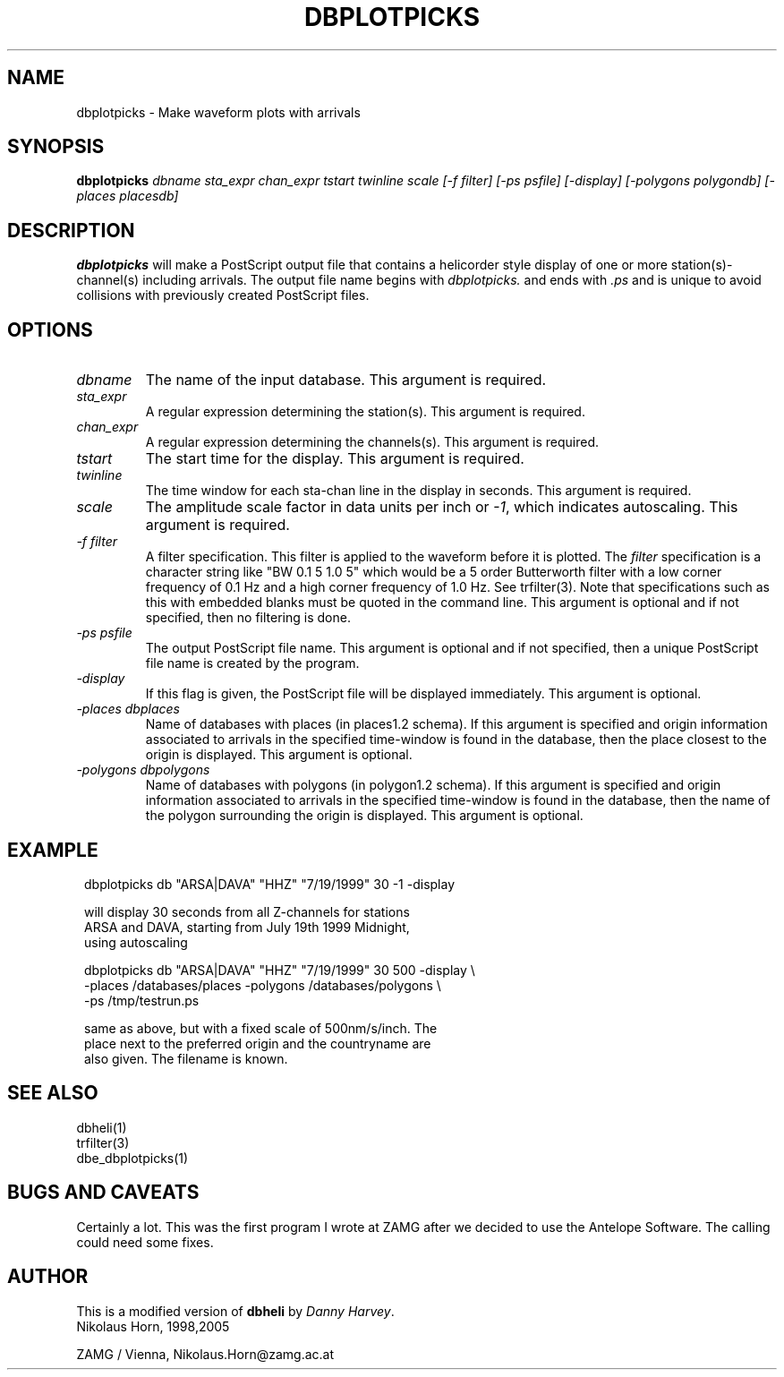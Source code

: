 .TH DBPLOTPICKS 1 "$Date$"
.SH NAME
dbplotpicks \- Make waveform plots with arrivals
.SH SYNOPSIS
.B dbplotpicks
.I dbname
.I sta_expr
.I chan_expr
.I tstart
.I twinline
.I scale
.I [-f filter]
.I [-ps psfile]
.I [-display]
.I [-polygons polygondb]
.I [-places placesdb]
.SH DESCRIPTION
.B dbplotpicks
will make a PostScript output file that contains a helicorder
style display of one or more station(s)-channel(s) including arrivals. The output file
name begins with \fIdbplotpicks.\fP and ends with \fI.ps\fP and
is unique to avoid collisions with previously created PostScript
files.
.SH OPTIONS
.IP \fIdbname\fP
The name of the input database.
This argument is required.
.IP \fIsta_expr\fP
A regular expression determining the station(s).
This argument is required.
.IP \fIchan_expr\fP
A regular expression determining the channels(s).
This argument is required.
.IP \fItstart\fP
The start time for the display.
This argument is required.
.IP \fItwinline\fP
The time window for each sta-chan line in the display in seconds.
This argument is required.
.IP \fIscale\fP
The amplitude scale factor in data units per inch or \fI-1\fP, which indicates autoscaling.
This argument is required.
.IP "\fI-f filter\fP"
A filter specification. This filter is applied to
the waveform before it is plotted.
The \fIfilter\fP specification is a character string like
"BW 0.1 5 1.0 5" which would be a 5 order Butterworth filter
with a low corner frequency of 0.1 Hz and a high corner
frequency of 1.0 Hz. See trfilter(3). Note that specifications such as
this with embedded blanks must be quoted in the command line.
This argument is optional and if not specified, then
no filtering is done.
.IP "\fI-ps psfile\fP"
The output PostScript file name.
This argument is optional and if not specified, then
a unique PostScript file name is created by the program.
.IP "\fI-display \fP"
If this flag is given, the PostScript file will be displayed immediately.
This argument is optional.
.IP "\fI-places dbplaces\fP"
Name of databases with places (in places1.2 schema). If this argument is specified and origin information associated to arrivals in the specified time-window is found in the database, then the place closest to the origin is displayed.
This argument is optional.
.IP "\fI-polygons dbpolygons\fP"
Name of databases with polygons (in polygon1.2 schema). If this argument is specified and origin information associated to arrivals in the specified time-window is found in the database, then the name of the polygon surrounding the origin is displayed.
This argument is optional.
.SH EXAMPLE
.in 2c
.ft CW
.nf

.ne 7

  dbplotpicks db "ARSA|DAVA" "HHZ" "7/19/1999" 30 -1 -display

  will display 30 seconds from all Z-channels for stations
  ARSA and DAVA, starting from July 19th 1999 Midnight,
  using autoscaling

.ne 7
  dbplotpicks db "ARSA|DAVA" "HHZ" "7/19/1999" 30 500 -display \\
     -places /databases/places -polygons /databases/polygons \\
         -ps /tmp/testrun.ps

  same as above, but with a fixed scale of 500nm/s/inch. The
  place next to the preferred origin and the countryname are
  also given. The filename is known.

.fi
.ft R
.in
.SH SEE ALSO
.nf
dbheli(1)
trfilter(3)
dbe_dbplotpicks(1)
.fi
.SH "BUGS AND CAVEATS"
Certainly  a lot. This was the first program I wrote at ZAMG after we decided to use the Antelope Software. The calling could need some fixes.
.SH AUTHOR
.nf
This is a modified version of \fBdbheli\fP by \fIDanny Harvey\fP.
Nikolaus Horn, 1998,2005

ZAMG / Vienna, Nikolaus.Horn@zamg.ac.at
.fi
.\" $Id$

